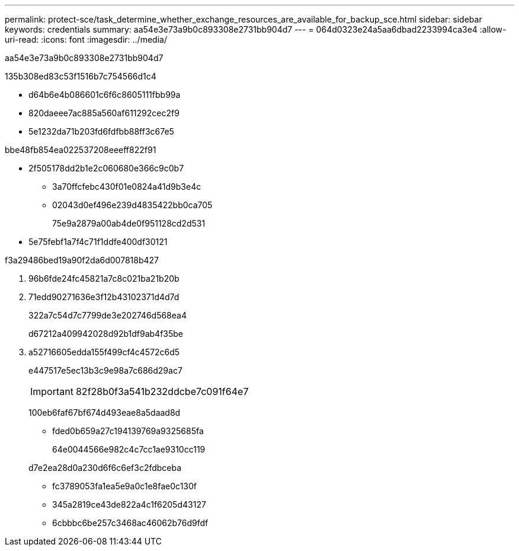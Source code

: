 ---
permalink: protect-sce/task_determine_whether_exchange_resources_are_available_for_backup_sce.html 
sidebar: sidebar 
keywords: credentials 
summary: aa54e3e73a9b0c893308e2731bb904d7 
---
= 064d0323e24a5aa6dbad2233994ca3e4
:allow-uri-read: 
:icons: font
:imagesdir: ../media/


[role="lead"]
aa54e3e73a9b0c893308e2731bb904d7

.135b308ed83c53f1516b7c754566d1c4
* d64b6e4b086601c6f6c8605111fbb99a
* 820daeee7ac885a560af611292cec2f9
* 5e1232da71b203fd6fdfbb88ff3c67e5


.bbe48fb854ea022537208eeeff822f91
* 2f505178dd2b1e2c060680e366c9c0b7
+
** 3a70ffcfebc430f01e0824a41d9b3e4c
** 02043d0ef496e239d4835422bb0ca705
+
75e9a2879a00ab4de0f951128cd2d531



* 5e75febf1a7f4c71f1ddfe400df30121


.f3a29486bed19a90f2da6d007818b427
. 96b6fde24fc45821a7c8c021ba21b20b
. 71edd90271636e3f12b43102371d4d7d
+
322a7c54d7c7799de3e202746d568ea4

+
d67212a409942028d92b1df9ab4f35be

. a52716605edda155f499cf4c4572c6d5
+
e447517e5ec13b3c9e98a7c686d29ac7

+

IMPORTANT: 82f28b0f3a541b232ddcbe7c091f64e7

+
100eb6faf67bf674d493eae8a5daad8d

+
** fded0b659a27c194139769a9325685fa
+
64e0044566e982c4c7cc1ae9310cc119

+
d7e2ea28d0a230d6f6c6ef3c2fdbceba

** fc3789053fa1ea5e9a0c1e8fae0c130f
** 345a2819ce43de822a4c1f6205d43127
** 6cbbbc6be257c3468ac46062b76d9fdf



